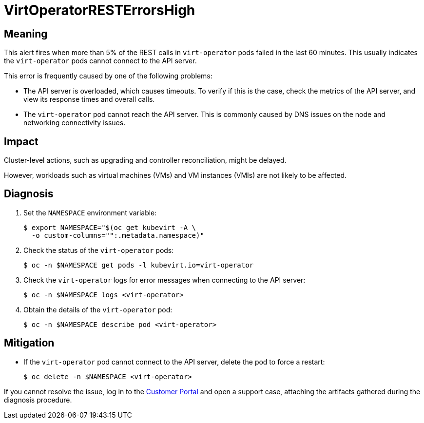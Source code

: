 // Module included in the following assemblies:
//
// * virt/logging_events_monitoring/virt-runbooks.adoc

:_content-type: REFERENCE
[id="virt-runbook-virtoperatorresterrorshigh_{context}"]
= VirtOperatorRESTErrorsHigh

// Edited by Jiří Herrmann, 8 Nov 2022

[discrete]
[id="meaning-virtoperatorresterrorshigh_{context}"]
== Meaning

This alert fires when more than 5% of the REST calls in `virt-operator` pods
failed in the last 60 minutes. This usually indicates the `virt-operator` pods
cannot connect to the API server.

This error is frequently caused by one of the following problems:

* The API server is overloaded, which causes timeouts. To verify if this is
the case, check the metrics of the API server, and view its response times and
overall calls.
* The `virt-operator` pod cannot reach the API server. This is commonly caused
by DNS issues on the node and networking connectivity issues.

[discrete]
[id="impact-virtoperatorresterrorshigh_{context}"]
== Impact

Cluster-level actions, such as upgrading and controller reconciliation, might
be delayed.

However, workloads such as virtual machines (VMs) and VM instances
(VMIs) are not likely to be affected.

[discrete]
[id="diagnosis-virtoperatorresterrorshigh_{context}"]
== Diagnosis

. Set the `NAMESPACE` environment variable:
+
[source,terminal]
----
$ export NAMESPACE="$(oc get kubevirt -A \
  -o custom-columns="":.metadata.namespace)"
----

. Check the status of the `virt-operator` pods:
+
[source,terminal]
----
$ oc -n $NAMESPACE get pods -l kubevirt.io=virt-operator
----

. Check the `virt-operator` logs for error messages when connecting to the
API server:
+
[source,terminal]
----
$ oc -n $NAMESPACE logs <virt-operator>
----

. Obtain the details of the `virt-operator` pod:
+
[source,terminal]
----
$ oc -n $NAMESPACE describe pod <virt-operator>
----

[discrete]
[id="mitigation-virtoperatorresterrorshigh_{context}"]
== Mitigation

* If the `virt-operator` pod cannot connect to the API server, delete the pod
to force a restart:
+
[source,terminal]
----
$ oc delete -n $NAMESPACE <virt-operator>
----

If you cannot resolve the issue, log in to the
link:https://access.redhat.com[Customer Portal] and open a support case,
attaching the artifacts gathered during the diagnosis procedure.
